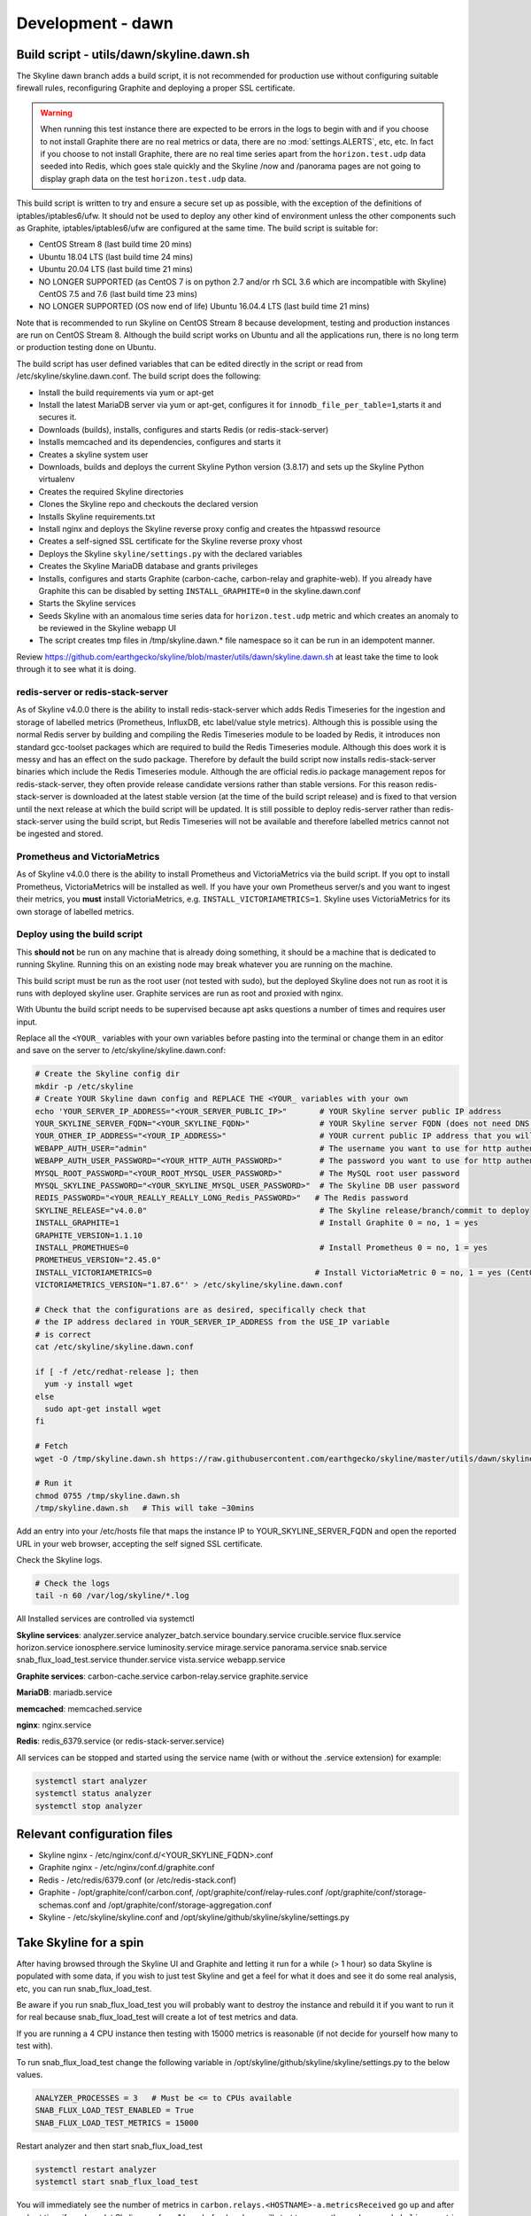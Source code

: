 ******************
Development - dawn
******************

Build script - utils/dawn/skyline.dawn.sh
=========================================

The Skyline dawn branch adds a build script, it is not recommended for
production use without configuring suitable firewall rules, reconfiguring
Graphite and deploying a proper SSL certificate.

.. warning:: When running this test instance there are expected to be errors in
  the logs to begin with and if you choose to not install Graphite there are no
  real metrics or data, there are no :mod:`settings.ALERTS`, etc, etc.  In fact
  if you choose to not install Graphite, there are no real time series apart
  from the ``horizon.test.udp`` data seeded into Redis, which goes stale
  quickly and the Skyline /now and /panorama pages are not going to display graph
  data on the test ``horizon.test.udp`` data.

This build script is written to try and ensure a secure set up as possible,
with the exception of the definitions of iptables/iptables6/ufw.  It should not
be used to deploy any other kind of environment unless the other components such
as Graphite, iptables/iptables6/ufw are configured at the same time.  The build
script is suitable for:

- CentOS Stream 8 (last build time 20 mins)
- Ubuntu 18.04 LTS (last build time 24 mins)
- Ubuntu 20.04 LTS (last build time 21 mins)
- NO LONGER SUPPORTED (as CentOS 7 is on python 2.7 and/or rh SCL 3.6 which are
  incompatible with Skyline) CentOS 7.5 and 7.6 (last build time 23 mins)
- NO LONGER SUPPORTED (OS now end of life) Ubuntu 16.04.4 LTS (last build time 21 mins)

Note that is recommended to run Skyline on CentOS Stream 8 because development,
testing and production instances are run on CentOS Stream 8.  Although the build
script works on Ubuntu and all the applications run, there is no long term or
production testing done on Ubuntu.

The build script has user defined variables that can be edited directly in the
script or read from /etc/skyline/skyline.dawn.conf.  The build script does the
following:

- Install the build requirements via yum or apt-get
- Install the latest MariaDB server via yum or apt-get, configures it for
  ``innodb_file_per_table=1``,starts it and secures it.
- Downloads (builds), installs, configures and starts Redis (or redis-stack-server)
- Installs memcached and its dependencies, configures and starts it
- Creates a skyline system user
- Downloads, builds and deploys the current Skyline Python version (3.8.17) and
  sets up the Skyline Python virtualenv
- Creates the required Skyline directories
- Clones the Skyline repo and checkouts the declared version
- Installs Skyline requirements.txt
- Install nginx and deploys the Skyline reverse proxy config and creates
  the htpasswd resource
- Creates a self-signed SSL certificate for the Skyline reverse proxy vhost
- Deploys the Skyline ``skyline/settings.py`` with the declared variables
- Creates the Skyline MariaDB database and grants privileges
- Installs, configures and starts Graphite (carbon-cache, carbon-relay and
  graphite-web).  If you already have Graphite this can be disabled by setting
  ``INSTALL_GRAPHITE=0`` in the skyline.dawn.conf
- Starts the Skyline services
- Seeds Skyline with an anomalous time series data for ``horizon.test.udp``
  metric and which creates an anomaly to be reviewed in the Skyline webapp UI
- The script creates tmp files in /tmp/skyline.dawn.* file namespace so it can
  be run in an idempotent manner.

Review https://github.com/earthgecko/skyline/blob/master/utils/dawn/skyline.dawn.sh
at least take the time to look through it to see what it is doing.

redis-server or redis-stack-server
~~~~~~~~~~~~~~~~~~~~~~~~~~~~~~~~~~

As of Skyline v4.0.0 there is the ability to install redis-stack-server which adds
Redis Timeseries for the ingestion and storage of labelled metrics (Prometheus,
InfluxDB, etc label/value style metrics).  Although this is possible using the
normal Redis server by building and compiling the Redis Timeseries module to be
loaded by Redis, it introduces non standard gcc-toolset packages which are
required to build the Redis Timeseries module.  Although this does work it is
messy and has an effect on the sudo package.  Therefore by default the build
script now installs redis-stack-server binaries which include the Redis Timeseries
module.  Although the are official redis.io package management repos for
redis-stack-server, they often provide release candidate versions rather than
stable versions.  For this reason redis-stack-server is downloaded at the latest
stable version (at the time of the build script release) and is fixed to that
version until the next release at which the build script will be updated.
It is still possible to deploy redis-server rather than redis-stack-server using
the build script, but Redis Timeseries will not be available and therefore
labelled metrics cannot not be ingested and stored.

Prometheus and VictoriaMetrics
~~~~~~~~~~~~~~~~~~~~~~~~~~~~~~

As of Skyline v4.0.0 there is the ability to install Prometheus and VictoriaMetrics
via the build script.  If you opt to install Prometheus, VictoriaMetrics will be
installed as well.  If you have your own Prometheus server/s and you want to
ingest their metrics, you **must** install VictoriaMetrics, e.g.
``INSTALL_VICTORIAMETRICS=1``.  Skyline uses VictoriaMetrics for its own storage of
labelled metrics.

Deploy using the build script
~~~~~~~~~~~~~~~~~~~~~~~~~~~~~

This **should not** be run on any machine that is already doing something, it should
be a machine that is dedicated to running Skyline.  Running this on an existing node
may break whatever you are running on the machine.

This build script must be run as the root user (not tested with sudo), but the
deployed Skyline does not run as root it is runs with deployed skyline user.
Graphite services are run as root and proxied with nginx.

With Ubuntu the build script needs to be supervised because apt asks questions a
number of times and requires user input.

Replace all the ``<YOUR_`` variables with your own variables before pasting into
the terminal or change them in an editor and save on the server to
/etc/skyline/skyline.dawn.conf:

.. code-block:: bash

  # Create the Skyline config dir
  mkdir -p /etc/skyline
  # Create YOUR Skyline dawn config and REPLACE THE <YOUR_ variables with your own
  echo 'YOUR_SERVER_IP_ADDRESS="<YOUR_SERVER_PUBLIC_IP>"       # YOUR Skyline server public IP address
  YOUR_SKYLINE_SERVER_FQDN="<YOUR_SKYLINE_FQDN>"               # YOUR Skyline server FQDN (does not need DNS for testing purposes)
  YOUR_OTHER_IP_ADDRESS="<YOUR_IP_ADDRESS>"                    # YOUR current public IP address that you will be connecting from
  WEBAPP_AUTH_USER="admin"                                     # The username you want to use for http authentication
  WEBAPP_AUTH_USER_PASSWORD="<YOUR_HTTP_AUTH_PASSWORD>"        # The password you want to use for http authentication
  MYSQL_ROOT_PASSWORD="<YOUR_ROOT_MYSQL_USER_PASSWORD>"        # The MySQL root user password
  MYSQL_SKYLINE_PASSWORD="<YOUR_SKYLINE_MYSQL_USER_PASSWORD>"  # The Skyline DB user password
  REDIS_PASSWORD="<YOUR_REALLY_REALLY_LONG_Redis_PASSWORD>"   # The Redis password
  SKYLINE_RELEASE="v4.0.0"                                     # The Skyline release/branch/commit to deploy
  INSTALL_GRAPHITE=1                                           # Install Graphite 0 = no, 1 = yes
  GRAPHITE_VERSION=1.1.10
  INSTALL_PROMETHUES=0                                         # Install Prometheus 0 = no, 1 = yes
  PROMETHEUS_VERSION="2.45.0"
  INSTALL_VICTORIAMETRICS=0                                   # Install VictoriaMetric 0 = no, 1 = yes (CentOS 8 only)
  VICTORIAMETRICS_VERSION="1.87.6"' > /etc/skyline/skyline.dawn.conf

  # Check that the configurations are as desired, specifically check that
  # the IP address declared in YOUR_SERVER_IP_ADDRESS from the USE_IP variable
  # is correct
  cat /etc/skyline/skyline.dawn.conf

  if [ -f /etc/redhat-release ]; then
    yum -y install wget
  else
    sudo apt-get install wget
  fi

  # Fetch
  wget -O /tmp/skyline.dawn.sh https://raw.githubusercontent.com/earthgecko/skyline/master/utils/dawn/skyline.dawn.sh

  # Run it
  chmod 0755 /tmp/skyline.dawn.sh
  /tmp/skyline.dawn.sh   # This will take ~30mins


Add an entry into your /etc/hosts file that maps the instance IP to
YOUR_SKYLINE_SERVER_FQDN and open the reported URL in your web browser,
accepting the self signed SSL certificate.

Check the Skyline logs.

.. code-block:: bash

  # Check the logs
  tail -n 60 /var/log/skyline/*.log

All Installed services are controlled via systemctl

**Skyline services**:
analyzer.service
analyzer_batch.service
boundary.service
crucible.service
flux.service
horizon.service
ionosphere.service
luminosity.service
mirage.service
panorama.service
snab.service
snab_flux_load_test.service
thunder.service
vista.service
webapp.service

**Graphite services**:
carbon-cache.service
carbon-relay.service
graphite.service

**MariaDB**:
mariadb.service

**memcached**:
memcached.service

**nginx**:
nginx.service

**Redis**:
redis_6379.service (or redis-stack-server.service)

All services can be stopped and started using the service name (with or without
the .service extension) for example:

.. code-block:: bash

  systemctl start analyzer
  systemctl status analyzer
  systemctl stop analyzer


Relevant configuration files
============================

- Skyline nginx - /etc/nginx/conf.d/<YOUR_SKYLINE_FQDN>.conf
- Graphite nginx - /etc/nginx/conf.d/graphite.conf
- Redis - /etc/redis/6379.conf (or /etc/redis-stack.conf)
- Graphite - /opt/graphite/conf/carbon.conf, /opt/graphite/conf/relay-rules.conf
  /opt/graphite/conf/storage-schemas.conf and /opt/graphite/conf/storage-aggregation.conf
- Skyline - /etc/skyline/skyline.conf and /opt/skyline/github/skyline/skyline/settings.py

Take Skyline for a spin
=======================

After having browsed through the Skyline UI and Graphite and letting it run for
a while (> 1 hour) so data Skyline is populated with some data, if you wish to
just test Skyline and get a feel for what it does and see it do some real
analysis, etc, you can run snab_flux_load_test.

Be aware if you run snab_flux_load_test you will probably want to destroy the
instance and rebuild it if you want to run it for real because
snab_flux_load_test will create a lot of test metrics and data.

If you are running a 4 CPU instance then testing with 15000 metrics is
reasonable (if not decide for yourself how many to test with).

To run snab_flux_load_test change the following variable in
/opt/skyline/github/skyline/skyline/settings.py to the below values.

.. code-block:: python

  ANALYZER_PROCESSES = 3   # Must be <= to CPUs available
  SNAB_FLUX_LOAD_TEST_ENABLED = True
  SNAB_FLUX_LOAD_TEST_METRICS = 15000

Restart analyzer and then start snab_flux_load_test

.. code-block:: python

  systemctl restart analyzer
  systemctl start snab_flux_load_test

You will immediately see the number of metrics in ``carbon.relays.<HOSTNAME>-a.metricsReceived``
go up and after a short time if you have let Skyline run for > 1 hour beforehand
you will start to see on the ``carbon.`` and ``skyline.`` metric namespaces.

Remember after playing around with snab_flux_load_test, destroy the instance and
rebuild it clean for your real metrics.

Post installation tasks
=======================

If you wish to keep the instance running and use it then you need to do the
following things.

- Configure the machine firewall to only allow the machine's own public IP and
  **trusted** IPs on the <PUBLIC_IP> on the following ports
  2003 (Graphite line protocol), 2004 (Graphite pickle protocol),
  8888 (Graphite webapp) and 443 (Skyline).
- Change the Graphite config in /opt/graphite/conf/carbon.conf under the
  ``[relay]`` section **only** change ``LINE_RECEIVER_INTERFACE``,
  ``PICKLE_RECEIVER_INTERFACE`` to listen on the public IP rather than 127.0.0.1
  so that other machines can send Graphite data via <PUBLIC_IP>:2003 and :2004
- Change the ``CARBON_HOST`` and ``SKYLINE_METRICS_CARBON_HOST`` in the Skyline
  settings file /opt/skyline/github/skyline/skyline/settings.py to public IP
  rather than 127.0.0.1 as well.
- Replace the self-signed SSL certificate that is serving Skyline with a real
  SSL certificate.
- Add the machine's own public IP and other trusted IPs to
  /etc/nginx/conf.d/<YOUR_SKYLINE_FQDN>.conf and /etc/nginx/conf.d/graphite.conf
- Install and configure postfix or sendmail (or use AWS SES) to handle email and
  configure Skyline SMTP related settings.
- In /opt/skyline/github/skyline/skyline/settings.py replace the occurrences of
  ``no_email`` with the email address you want alerts sent to.
